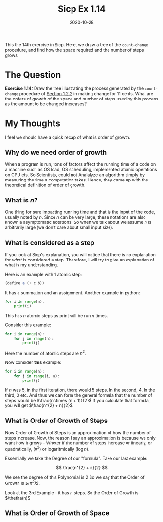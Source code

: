 #+TITLE: Sicp Ex 1.14

#+DATE: 2020-10-28

This the 14th exercise in Sicp. Here, we draw a tree of the
=count-change= procedure, and find how the space required and the number
of steps grows.

* The Question
  :PROPERTIES:
  :CUSTOM_ID: the-question
  :END:

*Exercise 1.14:* Draw the tree illustrating the process generated by the
=count-change= procedure of
[[https://benjamin-philip.github.io/sicp/example-counting-change][Section
1.2.2]] in making change for 11 cents. What are the orders of growth of
the space and number of steps used by this process as the amount to be
changed increases?

* My Thoughts
  :PROPERTIES:
  :CUSTOM_ID: my-thoughts
  :END:

I feel we should have a quick recap of what is order of growth.

** Why do we need order of growth
   :PROPERTIES:
   :CUSTOM_ID: why-do-we-need-order-of-growth
   :END:

When a program is run, tons of factors affect the running time of a code
on a machine such as OS load, OS scheduling, implemented atomic
operations on CPU ets. So Scientists, could not Analalyze an algorithm
simply by measuring the time a computation takes. Hence, they came up
with the theoretical definition of order of growth.

** What is /n/?
   :PROPERTIES:
   :CUSTOM_ID: what-is-n
   :END:

One thing for sure impacting running time and that is the input of the
code, usually noted by /n/. Since /n/ can be very large, these notations
are also known a asymptomatic notations. So when we talk about we assume
/n/ is arbitrarily large (we don't care about small input size).

** What is considered as a step
   :PROPERTIES:
   :CUSTOM_ID: what-is-considered-as-a-step
   :END:

If you look at Sicp's explanation, you will notice that there is no
explanation for /what/ is considered a step. Therefore, I will try to
give an explanation of what is my understanding.

Here is an example with 1 atomic step:

#+BEGIN_SRC scheme
  (define a (+ c b))
#+END_SRC

It has a summation and an assignment. Another example in python:

#+BEGIN_SRC python
  for i in range(n):
      print(i)
#+END_SRC

This has /n/ atomic steps as print will be run /n/ times.

Consider this example:

#+BEGIN_SRC python
  for i in range(n):
      for j in range(n):
          print(j)
#+END_SRC

Here the number of atomic steps are $n^{2}$.

Now consider *this* example:

#+BEGIN_SRC python
  for i in range(n):
      for j in range(i, n):
          print(j)
#+END_SRC

If /n/ was 5, in the first iteration, there would 5 steps. In the
second, 4. In the third, 3 etc. And thus we can form the general formula
that the number of steps would be $\frac{n \times (n + 1)}{2}$ If you
calculate that formula, you will get $\frac{n^{2} + n}{2}$.

** What is Order of Growth of Steps
   :PROPERTIES:
   :CUSTOM_ID: what-is-order-of-growth-of-steps
   :END:

Now Order of Growth of Steps is an approximation of how the number of
steps increase. Now, the reason I say an approximation is because we
only want how it grows - Wheter if the number of steps increase or
linearly, or quadratically, ($n^{2}$) or logaritmically ($\log n$).

Essentially we take the Degree of our "formula". Take our last example:

$$ \frac{n^{2} + n}{2} $$

We see the degree of this Polynomial is 2 So we say that the Order of
Growth is /$\thetha(n^{2})$/.

Look at the 3rd Example - it has /n/ steps. So the Order of Growth is
$\thetha(n)$

** What is Order of Growth of Space
   :PROPERTIES:
   :CUSTOM_ID: what-is-order-of-growth-of-space
   :END:
